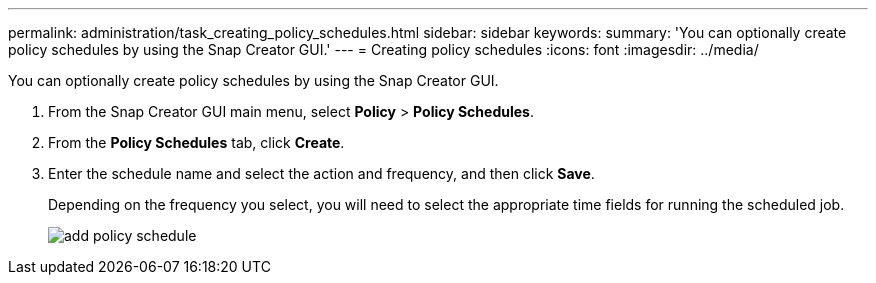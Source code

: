 ---
permalink: administration/task_creating_policy_schedules.html
sidebar: sidebar
keywords: 
summary: 'You can optionally create policy schedules by using the Snap Creator GUI.'
---
= Creating policy schedules
:icons: font
:imagesdir: ../media/

[.lead]
You can optionally create policy schedules by using the Snap Creator GUI.

. From the Snap Creator GUI main menu, select *Policy* > *Policy Schedules*.
. From the *Policy Schedules* tab, click *Create*.
. Enter the schedule name and select the action and frequency, and then click *Save*.
+
Depending on the frequency you select, you will need to select the appropriate time fields for running the scheduled job.
+
image::../media/add_policy_schedule.gif[]
